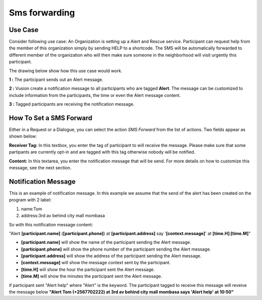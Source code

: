 Sms forwarding
##############

Use Case
----------
Consider following use case: An Organization is setting up a Alert and Rescue service. Participant can request help from the member of this organization simply by sending HELP to a shortcode.
The SMS will be automatically forwarded to different member of the organization who will then make sure someone in the neighborhood will visit urgently this participant. 

The drawing below show how this use case would work.

.. image:: _static/img/smsforwarding_use_case.jpg


**1 :** The participant sends out an Alert message.

**2 :** Vusion create a notification message to all participants who are tagged **Alert**. The message can be customized to include information from the participants, the time or even the Alert message content. 

**3 :** Tagged participants are receiving the notification message.


How To Set a SMS Forward
------------------------

Either in a Request or a Dialogue, you can select the action *SMS Forward* from the list of actions. Two fields appear as shown below:
 
.. image:: _static/img/smsforwarding_action.png

**Receiver Tag:** 
In this textbox, you enter the tag of participant to will receive the message. Please make sure that some partipants are currently opt-in and are tagged with this tag otherwise nobody will be notified.

**Content:** 
In this textarea, you enter the notification message that will be send. For more details on how to customize this message, see the next section.


Notification Message
--------------------

This is an example of notification message. In this example we assume that the send of the alert has been created on the program with 2 label:

#. name:Tom
#. address:3rd av behind city mall mombasa

So with this notification message content:

"Alert **[participant.name]** (**[participant.phone]**) at **[participant.address]** say '**[context.message]**' at **[time.H]**:**[time.M]**"

* **[participant.name]**      will show the name of the participant sending the Alert message.
* **[participant.phone]**     will show the phone number of the participant sending the Alert message.
* **[participant.address]**   will show the address of the participant sending the Alert message.
* **[context.message]**       will show the message context sent by the participant.
* **[time.H]**                will show the hour the participant sent the Alert message.
* **[time.M]**                will show the minutes the participant sent the Alert message.

if participant sent "Alert help" where "Alert" is the keyword. The participant tagged to receive this message will reveive the message below 
**"Alert Tom (+2567702222) at 3rd av behind city mall mombasa says 'Alert help' at 10:50"**

